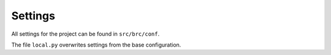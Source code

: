 Settings
========

All settings for the project can be found in ``src/brc/conf``.

The file ``local.py`` overwrites settings from the base configuration.
